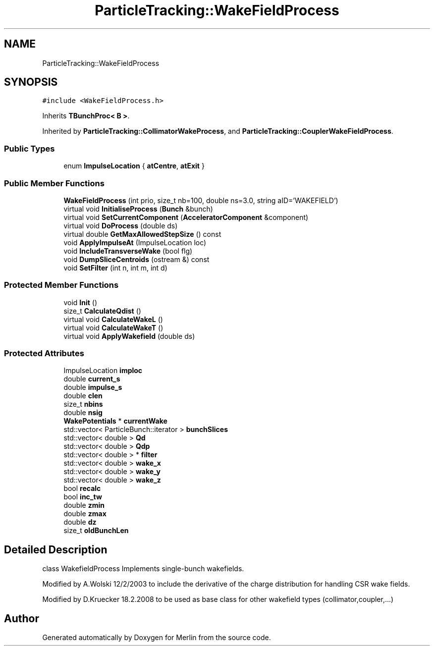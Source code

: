 .TH "ParticleTracking::WakeFieldProcess" 3 "Fri Aug 4 2017" "Version 5.02" "Merlin" \" -*- nroff -*-
.ad l
.nh
.SH NAME
ParticleTracking::WakeFieldProcess
.SH SYNOPSIS
.br
.PP
.PP
\fC#include <WakeFieldProcess\&.h>\fP
.PP
Inherits \fBTBunchProc< B >\fP\&.
.PP
Inherited by \fBParticleTracking::CollimatorWakeProcess\fP, and \fBParticleTracking::CouplerWakeFieldProcess\fP\&.
.SS "Public Types"

.in +1c
.ti -1c
.RI "enum \fBImpulseLocation\fP { \fBatCentre\fP, \fBatExit\fP }"
.br
.in -1c
.SS "Public Member Functions"

.in +1c
.ti -1c
.RI "\fBWakeFieldProcess\fP (int prio, size_t nb=100, double ns=3\&.0, string aID='WAKEFIELD')"
.br
.ti -1c
.RI "virtual void \fBInitialiseProcess\fP (\fBBunch\fP &bunch)"
.br
.ti -1c
.RI "virtual void \fBSetCurrentComponent\fP (\fBAcceleratorComponent\fP &component)"
.br
.ti -1c
.RI "virtual void \fBDoProcess\fP (double ds)"
.br
.ti -1c
.RI "virtual double \fBGetMaxAllowedStepSize\fP () const"
.br
.ti -1c
.RI "void \fBApplyImpulseAt\fP (ImpulseLocation loc)"
.br
.ti -1c
.RI "void \fBIncludeTransverseWake\fP (bool flg)"
.br
.ti -1c
.RI "void \fBDumpSliceCentroids\fP (ostream &) const"
.br
.ti -1c
.RI "void \fBSetFilter\fP (int n, int m, int d)"
.br
.in -1c
.SS "Protected Member Functions"

.in +1c
.ti -1c
.RI "void \fBInit\fP ()"
.br
.ti -1c
.RI "size_t \fBCalculateQdist\fP ()"
.br
.ti -1c
.RI "virtual void \fBCalculateWakeL\fP ()"
.br
.ti -1c
.RI "virtual void \fBCalculateWakeT\fP ()"
.br
.ti -1c
.RI "virtual void \fBApplyWakefield\fP (double ds)"
.br
.in -1c
.SS "Protected Attributes"

.in +1c
.ti -1c
.RI "ImpulseLocation \fBimploc\fP"
.br
.ti -1c
.RI "double \fBcurrent_s\fP"
.br
.ti -1c
.RI "double \fBimpulse_s\fP"
.br
.ti -1c
.RI "double \fBclen\fP"
.br
.ti -1c
.RI "size_t \fBnbins\fP"
.br
.ti -1c
.RI "double \fBnsig\fP"
.br
.ti -1c
.RI "\fBWakePotentials\fP * \fBcurrentWake\fP"
.br
.ti -1c
.RI "std::vector< ParticleBunch::iterator > \fBbunchSlices\fP"
.br
.ti -1c
.RI "std::vector< double > \fBQd\fP"
.br
.ti -1c
.RI "std::vector< double > \fBQdp\fP"
.br
.ti -1c
.RI "std::vector< double > * \fBfilter\fP"
.br
.ti -1c
.RI "std::vector< double > \fBwake_x\fP"
.br
.ti -1c
.RI "std::vector< double > \fBwake_y\fP"
.br
.ti -1c
.RI "std::vector< double > \fBwake_z\fP"
.br
.ti -1c
.RI "bool \fBrecalc\fP"
.br
.ti -1c
.RI "bool \fBinc_tw\fP"
.br
.ti -1c
.RI "double \fBzmin\fP"
.br
.ti -1c
.RI "double \fBzmax\fP"
.br
.ti -1c
.RI "double \fBdz\fP"
.br
.ti -1c
.RI "size_t \fBoldBunchLen\fP"
.br
.in -1c
.SH "Detailed Description"
.PP 
class WakefieldProcess Implements single-bunch wakefields\&.
.PP
Modified by A\&.Wolski 12/2/2003 to include the derivative of the charge distribution for handling CSR wake fields\&.
.PP
Modified by D\&.Kruecker 18\&.2\&.2008 to be used as base class for other wakefield types (collimator,coupler,\&.\&.\&.) 

.SH "Author"
.PP 
Generated automatically by Doxygen for Merlin from the source code\&.
